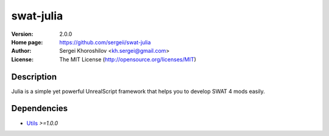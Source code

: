 swat-julia
%%%%%%%%%%

:Version:           2.0.0
:Home page:         https://github.com/sergeii/swat-julia
:Author:            Sergei Khoroshilov <kh.sergei@gmail.com>
:License:           The MIT License (http://opensource.org/licenses/MIT)

Description
===========
Julia is a simple yet powerful UnrealScript framework that helps you to develop SWAT 4 mods easily.

Dependencies
============
* `Utils <https://github.com/sergeii/swat-utils>`_ *>=1.0.0*
